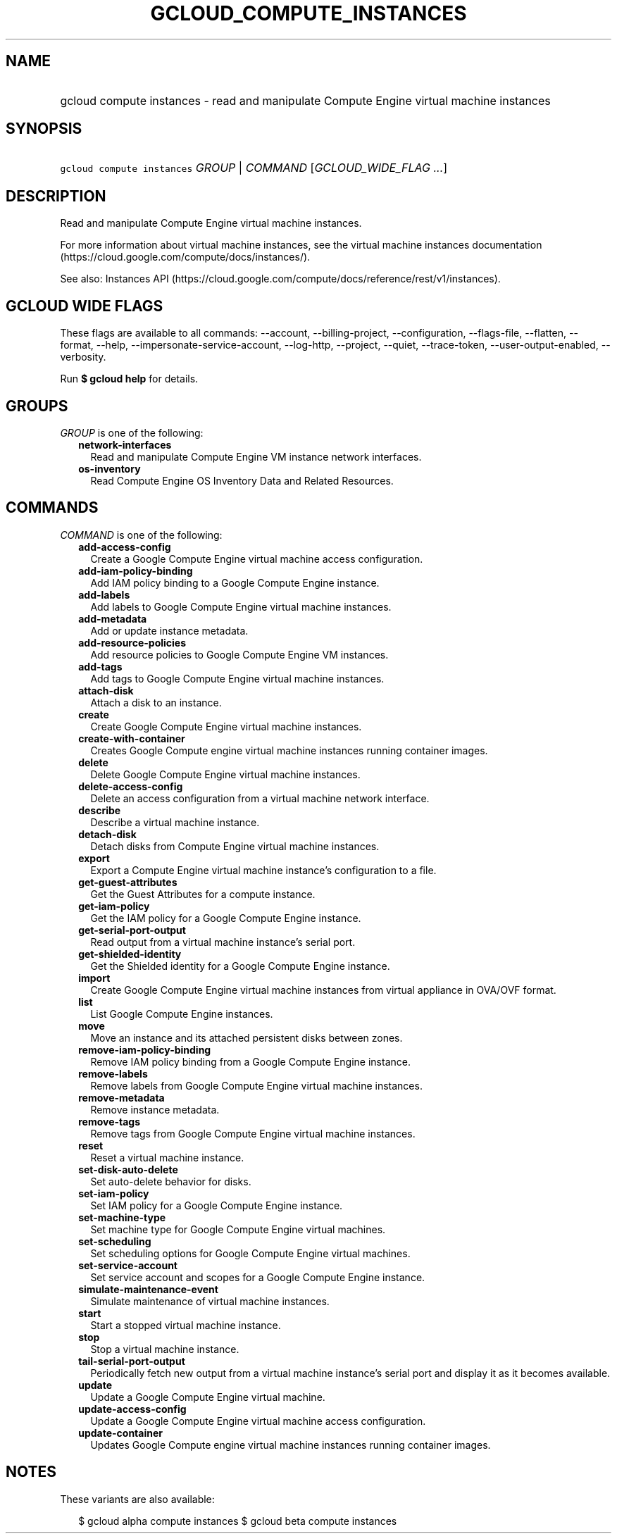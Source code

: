 
.TH "GCLOUD_COMPUTE_INSTANCES" 1



.SH "NAME"
.HP
gcloud compute instances \- read and manipulate Compute Engine virtual machine instances



.SH "SYNOPSIS"
.HP
\f5gcloud compute instances\fR \fIGROUP\fR | \fICOMMAND\fR [\fIGCLOUD_WIDE_FLAG\ ...\fR]



.SH "DESCRIPTION"

Read and manipulate Compute Engine virtual machine instances.

For more information about virtual machine instances, see the virtual machine
instances documentation (https://cloud.google.com/compute/docs/instances/).

See also: Instances API
(https://cloud.google.com/compute/docs/reference/rest/v1/instances).



.SH "GCLOUD WIDE FLAGS"

These flags are available to all commands: \-\-account, \-\-billing\-project,
\-\-configuration, \-\-flags\-file, \-\-flatten, \-\-format, \-\-help,
\-\-impersonate\-service\-account, \-\-log\-http, \-\-project, \-\-quiet,
\-\-trace\-token, \-\-user\-output\-enabled, \-\-verbosity.

Run \fB$ gcloud help\fR for details.



.SH "GROUPS"

\f5\fIGROUP\fR\fR is one of the following:

.RS 2m
.TP 2m
\fBnetwork\-interfaces\fR
Read and manipulate Compute Engine VM instance network interfaces.

.TP 2m
\fBos\-inventory\fR
Read Compute Engine OS Inventory Data and Related Resources.


.RE
.sp

.SH "COMMANDS"

\f5\fICOMMAND\fR\fR is one of the following:

.RS 2m
.TP 2m
\fBadd\-access\-config\fR
Create a Google Compute Engine virtual machine access configuration.

.TP 2m
\fBadd\-iam\-policy\-binding\fR
Add IAM policy binding to a Google Compute Engine instance.

.TP 2m
\fBadd\-labels\fR
Add labels to Google Compute Engine virtual machine instances.

.TP 2m
\fBadd\-metadata\fR
Add or update instance metadata.

.TP 2m
\fBadd\-resource\-policies\fR
Add resource policies to Google Compute Engine VM instances.

.TP 2m
\fBadd\-tags\fR
Add tags to Google Compute Engine virtual machine instances.

.TP 2m
\fBattach\-disk\fR
Attach a disk to an instance.

.TP 2m
\fBcreate\fR
Create Google Compute Engine virtual machine instances.

.TP 2m
\fBcreate\-with\-container\fR
Creates Google Compute engine virtual machine instances running container
images.

.TP 2m
\fBdelete\fR
Delete Google Compute Engine virtual machine instances.

.TP 2m
\fBdelete\-access\-config\fR
Delete an access configuration from a virtual machine network interface.

.TP 2m
\fBdescribe\fR
Describe a virtual machine instance.

.TP 2m
\fBdetach\-disk\fR
Detach disks from Compute Engine virtual machine instances.

.TP 2m
\fBexport\fR
Export a Compute Engine virtual machine instance's configuration to a file.

.TP 2m
\fBget\-guest\-attributes\fR
Get the Guest Attributes for a compute instance.

.TP 2m
\fBget\-iam\-policy\fR
Get the IAM policy for a Google Compute Engine instance.

.TP 2m
\fBget\-serial\-port\-output\fR
Read output from a virtual machine instance's serial port.

.TP 2m
\fBget\-shielded\-identity\fR
Get the Shielded identity for a Google Compute Engine instance.

.TP 2m
\fBimport\fR
Create Google Compute Engine virtual machine instances from virtual appliance in
OVA/OVF format.

.TP 2m
\fBlist\fR
List Google Compute Engine instances.

.TP 2m
\fBmove\fR
Move an instance and its attached persistent disks between zones.

.TP 2m
\fBremove\-iam\-policy\-binding\fR
Remove IAM policy binding from a Google Compute Engine instance.

.TP 2m
\fBremove\-labels\fR
Remove labels from Google Compute Engine virtual machine instances.

.TP 2m
\fBremove\-metadata\fR
Remove instance metadata.

.TP 2m
\fBremove\-tags\fR
Remove tags from Google Compute Engine virtual machine instances.

.TP 2m
\fBreset\fR
Reset a virtual machine instance.

.TP 2m
\fBset\-disk\-auto\-delete\fR
Set auto\-delete behavior for disks.

.TP 2m
\fBset\-iam\-policy\fR
Set IAM policy for a Google Compute Engine instance.

.TP 2m
\fBset\-machine\-type\fR
Set machine type for Google Compute Engine virtual machines.

.TP 2m
\fBset\-scheduling\fR
Set scheduling options for Google Compute Engine virtual machines.

.TP 2m
\fBset\-service\-account\fR
Set service account and scopes for a Google Compute Engine instance.

.TP 2m
\fBsimulate\-maintenance\-event\fR
Simulate maintenance of virtual machine instances.

.TP 2m
\fBstart\fR
Start a stopped virtual machine instance.

.TP 2m
\fBstop\fR
Stop a virtual machine instance.

.TP 2m
\fBtail\-serial\-port\-output\fR
Periodically fetch new output from a virtual machine instance's serial port and
display it as it becomes available.

.TP 2m
\fBupdate\fR
Update a Google Compute Engine virtual machine.

.TP 2m
\fBupdate\-access\-config\fR
Update a Google Compute Engine virtual machine access configuration.

.TP 2m
\fBupdate\-container\fR
Updates Google Compute engine virtual machine instances running container
images.


.RE
.sp

.SH "NOTES"

These variants are also available:

.RS 2m
$ gcloud alpha compute instances
$ gcloud beta compute instances
.RE


